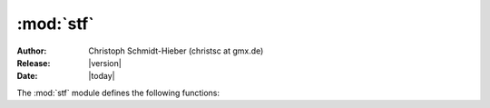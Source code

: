 :mod:`stf`
==========

:Author: Christoph Schmidt-Hieber (christsc at gmx.de)
:Release: |version|
:Date:  |today|

.. module:: stf
    :synopsis: The stf module allows to access a running stimfit application from the embedded python shell.

The :mod:`stf` module defines the following functions:

.. function:: align_selected(alignment, active=False)

    Aligns the selected traces to the index that is returned by the alignment function, and then creates a new window showing the aligned traces.
        
        **Arguments:**       

        *alignment* -- The alignment function to be used. 
        Accepts any function returning a valid index within a trace. These are some predefined possibilities: maxrise_index (default; maximal slope during rising phase), peak_index (Peak of an event), foot_index (Beginning of an event), t50left_index, t50right_index (Left/right half-maximal amplitude)

        *active* --    If True, the alignment function will be applied to the active channel. If False (default), it will be applied to the inactive channel.

        *zeropad* --   Not yet implemented:If True, missing parts at the beginning or end of a trace  will be padded with zeros after the alignment. If False (default), traces will be cropped so that all traces have equal sizes.

.. function:: check_doc(\*args)
        
    Checks whether a file is open.
        
        **Returns:**

        True if a file is open, False otherwise

.. function:: close_all(\*args)

    Closes all open files.

        **Returns:**

        True if all files could be closed.

.. function:: close_this(\*args)

    Closes the currently active file.
           
        **Returns:**

        True if the file could be closed.

.. function:: cut_traces(pt)

    Cuts the selected traces at the sampling points in pt_list and shows the cut traces in a new window.

        **Returns:**

        True upon success, False upon failure.

.. function:: cut_traces_multi(pt_list)

    Cuts the selected traces at the sampling points in pt_list and show the cut traces in a new window. 

        **Returns:**

        True upons sucess, False upon failure.

.. function:: erase_markers()

    Delete the markes created with :func:`set_marker()`

.. function:: file_open(\*args)

    Opens a file.

        **Arguments:**

        *filename* -- The file to be opened. On Windows, use double back-slashes ("\\") between directories to avoid conversion to special characters such as "\t" or "\n".
        Example usage in Windows:
        
        ::
        
        >>> file_open("C:\\data\\datafile.dat"). 
        
        Example usage in Linux:
        
        ::
        
        >>> file_open("/home/cs/data/datafile.dat").
        
        This is surprisingly slow when called from python. Haven't figured out the reason yet.

        **Returns:**

        True is the file could be opened, False otherwise.

.. function:: file_save(\*args)

    Saves a file.

        **Arguments:**

        *filename* -- The file to be saved. On Windows, use double back-slashes ("\\") between directories to avoid con-version to special characters such as "\t" or "\n".

        Example usage in Windows: 

        ::
        
        >>> file_save("C:\\data\\datafile.dat")
                    
        Example usage in Linux:

        ::

        >>> file_save("/home/cs/data/datafile.dat")
                    
        This is surprisingly slow when called from python. Haven't figured out the reason yet.

        **Returns:**

        True if the file could be saved, False otherwise.

.. function:: foot_index(active=True)

    Returns the zero-based index of the foot of an event in the active channel. The foot is the intersection of an interpolated line through the points of 20 and 80% rise with the baseline. Uses the currently measured values, i.e. does not update measurements if the peak or base window cursors have changed.

        **Arguments:**

        *active* -- If True, returns the current index of the foot within the active channel. Only implemented for the active channelat this time. Will return a negative value and show an error message if *active* == False.

        **Returns:**

        The zero-based index of the foot of an event in units of sampling points. Interpolates between sampling points. Returns a negative value upon failure.


.. function:: get_base(\*args)

    Returns the current baseline value. Uses the currently measured values, i.e. does not update measurements if the peak or base window cursors have changed.
       
        **Returns:** 

        The current baseline.
   
.. function:: get_base_end(is_time=False)

    Returns the zero-based index or the time point of the base end cursor.
        
        **Arguments:**

        *is_time* -- If False (default), returns the zero-based index. If True,returns the time from the beginning of the trace to the cursor position.
    

.. function:: get_base_start(is_time=False)

    Returns the zero-based index or the time point of the base start cursor.
        
        **Arguments:**

        *is_time* -- If False (default), returns the zero-based index. If True,returns the time from the beginning of the trace to the cursor position.
    
.. function:: get_channel_index(active=True)

    Returns the ZERO-BASED index of the specified channel.
        
        **Arguments:**
        
        *active* -- If True, returns the index of the active (black) channel. If False, returns the index of the inactive (red) channel.
    
.. function:: get_channel_name(index=-1)

    Returns the name of the channel with the specified index.
        
        **Arguments:**
        
        *index* -- The zero-based index of the channel of interest. If < 0, the name of the active channel will be returned.
        
        **Returns:**

        the name of the channel with the specified index.
    
.. function:: get_filename(\*args)
    
    Returns the name of the current file.
   
.. function:: get_fit_end(is_time=False)

    Returns the zero-based index or the time point of the fit end cursor.
        
        **Arguments:**

        *is_time* -- If False (default), returns the zero-based index. If True,returns the time from the beginning of the trace to the cursor position.
    
    
.. function:: get_fit_start(is_time=False)

    Returns the zero-based index or the time point of the fit start cursor.
        
        **Arguments:**
        
        *is_time* -- If False (default), returns the zero-based index. If True, returns the time from the beginning of the trace to the cursor position.
    
.. function:: get_latency(\*args)

    Returns the latency value (in x-units) determined by the latency cursors set in the cursors settings menu. Call :func:`measure()` or hit enter to update the cursors.

.. function:: get_risetime(\*args)

    Returns the 20-80% rise time (in x-units) by calculation of the interpolated adjacent sampling points at 20% and 80% of the peak amplitude. Returns -1.0 upon failure. Call :func:`measure()` or hit enter to update the value.

.. function:: get_slope(\*args)

    Returns the slope value using the cursors described in the cursors setting dialog.

        **Returns:**

        The slope value
    
.. function:: get_peak(\*args)

    Returns the current peak value, measured from zero (!). Uses the currently measured values, i.e. does not update measurements if the peak or base window cursors have changed.
                 
        **Returns:**

        The current peak value, measured from zero (again: !).
    
.. function:: get_peak_end(is_time=False)
    
    Returns the zero-based index or the time point jof the peak end cursor.
        
        **Arguments:**

        *is_time* -- If False (default), returns the zero-based index. If True, returns the time from the beginning of the trace to the cursor position.
    
.. function:: get_peak_start(is_time=False)
        
    Returns the zero-based index or the time point of the peak start cursor.
        
        **Arguments:**

        *is_time* -- If False (default), returns the zero-based index. If True, returns the time from the beginning of the trace to the cursor position.
    
    
.. function:: get_recording_comment(\*args)
        
    Returns a comment about the recording.
    
.. function:: get_recording_date(\*args)

    Returns the date at which the recording was started as a string.
    
.. function:: get_recording_time(\*args)

    Returns the time at which the recording was started as a string.

.. function:: get_sampling_interval(\*args)

    Returns the sampling interval.
        
.. function:: get_selected_indices(...)
        
    Returns a tuple with the indices (ZERO-BASED) of the selected traces.

.. function::  get_size_channel(channel=-1) 

    Retrieves the number of traces in a channel.Note that at present, stimfit only supports equal-sized channels, i.e. all channels within a file need to have the same number of traces. The channel argument is only for future extensions. 
           
        **Arguments:**

        *channel* -- ZERO-BASED index of the channel. Default value of -1 will use the current channel. 
        
        **Returns:**

        The number traces in a channel.
    
.. function:: get_size_recording(\*args)

    Retrieves the number of channels in a recording.
           
        **Returns:**

        The number of channels in a recording.
    
.. function:: get_size_trace(trace=-1, channel=-1)

    Retrieves the number of sample points of a trace.
           
        **Arguments:**
        
        *trace* --   ZERO-BASED index of the trace. Default value of -1 will use the currently displayed trace. Note that this is one less than what is displayed in the drop- down list.
        
        *channel* -- ZERO-BASED index of the channel. Default value of -1 will use the current channel.
        
        **Returns:**

        The number of sample points.
    
.. function:: get_trace(trace=-1, channel=-1)
    
    Returns a trace as a 1-dimensional NumPy array.
          
        **Arguments:**      
        
        *trace* --   ZERO-BASED index of the trace within the channel. Note that this is one less than what is shown in the drop-down box. The default value of -1 returns the currently displayed trace.
        
        *channel* -- ZERO-BASED index of the channel. This is independent of whether a channel is active or not. The default value of -1 returns the currently active channel.
        
        **Returns:**

        The trace as a 1D NumPy array.
    
.. function:: get_trace_index(...)

    Returns the ZERO-BASED index of the currently displayed trace (this is one less than what is shown in the combo box).
    
.. function:: get_trace_name(trace=-1, channel=-1)

    Returns the name of the trace with the specified index.
        
        **Arguments:**
        
        *trace* -- The zero-based index of the trace of interest. If < 0, the name of the active trace will be returned.
        
        *channel* -- The zero-based index of the channel of interest. If < 0, the active channel will be used.
        
        **Returns:**

        the name of the trace with the specified index.

.. function:: get_threshold_time(is_time=False) 

    Returns the crossing value of the threshold slope. Note that this value is not update after changing the AP threshold. Call :func:`measure()` or hit enter in the main window to update the cursors.
        
        **Arguments:**
        
        *is_time* -- If false (default), returns the zero-based index at which the threshold slope is crossed. If True, returns the time at which the threshold slope is crossed (e.g. in units of the y-axis). A negative number is returned upon failure.
        
        **Returns:**

        False upon failure (such as out-of-range).

.. function:: get_threshold_value() 

    Returns value found at the threshold slope. Note that this value is not update after changing the AP threshold. Calle :func:`measure()` or hit enter in the main window to update the cursors.
        
        **Returns:**

        False upon failure (such as out-of-range).

    
.. function:: get_xunits(trace=-1, channel=-1) 

    Returns the x units of the specified section. X units are not allowed to change between sections at present, and they are hard-coded to "ms". This function is for future extension.
        
        **Arguments:**
        
        *trace* -- The zero-based index of the trace of interest. If < 0, the name of the active trace will be returned.
        
        *channel* -- The zero-based index of the channel of interest. If < 0, the active channel will be used.
        
        **Returns:**

        The x units as a string.

.. function:: get_yunits(trace=-1, channel=-1) 

    Returns the y units of the specified trace. Y units are not allowed to change between traces at present.
        
        **Arguments:**

        *trace* -- The zero-based index of the trace of interest. If < 0, the name of the active trace will be returned.

        *channel* -- The zero-based index of the channel of interest. If < 0, the active channel will be used.
        
        **Returns:**

        The x units as a string.
    
    
.. function:: leastsq(fselect, refresh=True)

    Fits a function to the data between the current fit cursors.
        
        **Arguments:**

        *fselect* -- Zero-based index of the function as it appears in the fit selection dialog.

        *refresh* -- To avoid flicker during batch analysis, this may be set to False so that the fitted function will not immediately be drawn.
        
        **Returns:**

        A dictionary with the best-fit parameters and the least-squared error, or a null pointer upon failure.
    
.. function:: leastsq_param_size(fselect) 

    Retrieves the number of parameters for a function.
        
        **Arguments:**
        
        *fselect* -- Zero-based index of the function as it appears in the fit selection dialog.
        
        **Returns:**

        The number of parameters for the function with index fselect, or a negative value upon failure.
    
.. function:: maxrise_index(active=True) 

    Returns the zero-based index of the maximal slope of rise in the specified channel. Uses the currently measured values, i.e. does not update measurements if the peak window cursors have changed.
           
        **Arguments:**

        *active*-- If True, returns the current index of the maximal slope of rise within the active channel. Otherwise, returns the current index of the maximal slope of rise within the inactive channel.
                  
        **Returns:**
        
        The zero-based index of the maximal slope of  rise in units of sampling points. Interpolated between adjacent sampling points.Returns a negative value upon failure.
        
.. function:: measure()
    
    Updates all measurements (e.g. peak, baseline, latency) according to the current cursor settings. As if you had pressed **Enter** in the main window.

        **Returns:**

        False upon failure, True otherwise.
   
.. function::  new_window(\*args)

    Creates a new window showing a 1D NumPy array.
              
        **Arguments:**

        *arg* -- The NumPy array to be shown.
    
.. function:: new_window_list(array_list)

    Creates a new window showing a sequence of 1D NumPy arrays, or a sequence of a sequence of 1D NumPy arrays. As opposed to :func:`new_window_matrix()`, this has the advantage that the arrays need not have equal sizes.
          
        **Arguments:**       

        *array_list* -- A sequence (e.g. list or tuple) of numpy arrays, or a sequence of a sequence of numpy arrays.
    
.. function:: new_window_matrix(\*args)

    Creates a new window showing a 2D NumPy array.
              
        **Arguments:**

        *arg* --   The NumPy array to be shown. First dimension are the traces, second dimension the sampling points within the traces.
    
    
.. function:: new_window_selected_all(\*args)
        
    Creates a new window showing the selected traces of all open files.

        **Returns:**

        True if successful.
    
.. function:: new_window_selected_this(\*args)
        
    Creates a new window showing the selected traces of the current file.

        **Returns:**

        True if successful.
        
    
.. function:: peak_index(active=True) 
        
    Returns the zero-based index of the current peak position in the specified channel. Uses the currently measured values, i.e. does not update measurements if the peak window cursors have changed.
           
        **Arguments:**
        
        *active* -- If True, returns the current peak index of the active channel. Otherwise, returns the current peak index of the inactive channel.
                  
        **Returns:**

        The zero-based index in units of sampling points. May be interpolated if more than one point is used for the peak calculation. Returns a negative value upon failure.
        
    
.. function:: select_all(\*args)
        
    Selects all traces in the current file. Stores the baseline along with the trace index.
    
.. function:: select_trace(trace=-1) 

    Selects a trace. Checks for out-of-range indices and stores the baseline along with the trace index.
           
        **Arguments:**

        *trace* --   ZERO-BASED index of the trace. Default value of -1 will select the currently displayed trace. Note that this is one less than what is displayed in the drop-down list.

        **Returns:**
        
        True if the trace could be selected, False otherwise.
    
.. function:: set_base_end(pos, is_time=False) 

    Sets the base end cursor to a new position.This will NOT update the baseline calculation. You have to either call :func:`measure()` or hit enter in the main window to achieve that.
        
        **Arguments:**
        
        *pos* -- The new cursor position, either in units of sampling points if *is_time* == False (default) or in units of time if *is_time* == True.

        *is_time* -- see above.
        
        **Returns:**

        False upon failure (such as out-of-range).
    
.. function:: set_base_start(pos, is_time=False) 

    Sets the base start cursor to a new position.This will NOT update the baseline calculation. You have to either call :func:`measure()` or hit enter in the main window to achieve that.
        
        **Arguments:**

        *pos* --     The new cursor position, either in units of sampling points if *is_time* == False (default) or in units of time if *is_time* == True.

        *is_time* -- see above.
        
        **Returns:**

        False upon failure (such as out-of-range).

.. function:: set_channel(channel)

    Sets the currently displayed channel to a new index. Subsequently updatges all measurements (e.g. peak, base, latency, i.e. you do not have to call :func:`measure()` yourself.)

        **Arguments:**

        *channel*-- The zero-based index of the new trace to be displayed.

        **Returns:**

        True upon sucess, false otherwise (such as out-of-range).
    
.. function:: set_channel_name(name, index=-1)

    Sets the name of the channel with the specified index.
        
        **Arguments:**
        
        *name*  -- The new name of the channel.

        *index* -- The zero-based index of the channel of interest. If < 0, the active channel will be used.
        
        **Returns:**

        True upon success.
    
.. function:: set_fit_end(pos, is_time=False) 

    Sets the fit end cursor to a new position.
        
        **Arguments:**

        *pos* --     The new cursor position, either in units of sampling points if *is_time* == False (default) or in units of time if *is_time* == True.

        *is_time* -- see above.
        
        **Returns:**

        False upon failure (such as out-of-range).
    
.. function:: set_fit_start(pos, is_time=False)

    Sets the fit start cursor to a new position.
        
        **Arguments:**

        *pos* --     The new cursor position, either in units of sampling points if *is_time* == False (default) or in units of time if *is_time* == True.

        *is_time* -- see above.
        
        **Returns:**

        False upon failure (such as out-of-range).
    
.. function:: set_marker(x, y) 

    Sets a marker to the specified position in the current trace.
        
        **Arguments:**

        *x* -- The horizontal marker position in units of sampling points.

        *y* -- The vertical marker position in measurement units (e.g. mV).
        
        **Returns:**
        
        False upon failure (such as out-of-range).
    
.. function:: set_peak_direction(direction)

    Sets the direction of the peak detection.
        
        **Arguments:**

        *direction* -- A string specifying the peak direction. Can be one of: "up", "down" or "both"
        
        **Returns:**

        False upon failure.
    
.. function:: set_peak_end(pos, is_time=False) 

    Sets the peak end cursor to a new position. This will NOT update the peak calculation. You have to either call :func:`measure()` or hit enter in the main window to achieve that.
        
        **Arguments:**

        *pos* --     The new cursor position, either in units of sampling points if *is_time* == False (default) or in units of time if *is_time* == True.
        *is_time* -- see above.
        
        **Returns:**

        False upon failure (such as out-of-range).

    
.. function:: set_peak_mean(pts) 

    Sets the number of points used for the peak calculation.
        
        **Arguments:**
        
        *pts* -- A moving average (aka sliding, boxcar or running average) is used to determine the peak value. Pts specifies the number of sampling points used for the moving window.Passing a value of -1 will calculate the average of all sampling points within the peak window.
        
        **Returns:**

        False upon failure (such as out-of-range).
    
.. function:: get_peak_mean()

    Returns the number of sampling points used for peak calculation.

        **Returns:**
 
        0 upon failure (i.e no file opened). -1 means average of all sampling points.


.. function:: set_peak_start(pos, is_time=False) 
       
    Sets the peak start cursor to a new position. This will NOT update the peak calculation. You have to either call :func:`measure()` or hit enter in the main window to achieve that.
        
        **Arguments:**

        *pos* --     The new cursor position, either in units of sampling points if *is_time* == False (default) or in units of time if *is_time* == True.
        *is_time* -- see above.
        
        **Returns:**

        False upon failure (such as out-of-range).
    
    
.. function:: set_recording_comment(comment) 

    Sets a comment about the recording.
        
        **Argument:**

        *comment* -- A comment string.
        
        **Returns:**

        True upon successful completion.
    
.. function:: set_recording_date(date) 

    Sets a date about the recording.
        
        **Argument:**

        *date* -- A date string.
        
        **Returns:**

        True upon successful completion.
    
.. function:: set_recording_time(time) 

    Sets a time about the recording.
        
        **Argument:**

        *time* -- A time string.
        
        **Returns:**

        True upon successful completion.
    
.. function:: set_sampling_interval(si)

    Sets a new sampling interval.
        
        **Argument:**
        
        *si* -- The new sampling interval.
        
        **Returns:**

        False upon failure.

.. function:: set_slope(slope)

    Sets the AP threshold to the value given by the slope and takes it as reference for AP kinetic measurements. Note that you have to either call :func:`measure()` or hit enter to update calculations.

        **Argument:**

        *slope* --  Slope value in mV/ms

        **Returns:**

        False upon failure (such as out-of-range)

    
.. function:: set_trace(trace)
        
    Sets the currently displayed trace to a new index. Subsequently updates all measurements (e.g. peak, base, latency, i.e. you don't need to call :func:`measure()` yourself.)
        
        **Arguments:**

        *trace* -- The zero-based index of the new trace to be displayed.
        
        **Returns:**
        
        True upon success, false otherwise (such as out-of-range).
    
.. function:: set_xunits(units, trace=-1, channel=-1) 

    Sets the x unit string of the specified section. X units are not allowed to change between sections at present, and they are hard-coded to "ms". This function is for future extension.
        
        
        **Arguments:**

        *units* --   The new x unit string.

        *trace* --   The zero-based index of the trace of interest. If < 0, the name of the active trace will be returned.

        *channel* -- The zero-based index of the channel of interest. If < 0, the active channel will be used.
        
        **Returns:**

        True if successful.
    
.. function:: set_yunits(units, trace=-1, channel=-1) 

    Sets the y unit string of the specified trace. Y units are not allowed to change between traces at present.
        
        **Arguments:**

        *units* --   The new y unit string.

        *trace* --   The zero-based index of the trace of interest. If < 0, the name of the active trace will be returned.

        *channel* -- The zero-based index of the channel of interest. If < 0, the active channel will be used.
        
        **Returns:**
        
        True if successful.
    
.. function:: show_table(dict, caption="Python table")

    Shows a python dictionary in a results table. The dictionary has to have the form "string".
        
        **Arguments:**
        
        *dict* --    A dictionary with strings as key values and floating point numbers as values.

        *caption* -- An optional caption for the table.
        
        **Returns:**

        True if successful.
    
.. function:: show_table_dictlist(dict, caption="Python table", reverse=True)

    Shows a python dictionary in a results table. The dictionary has to have the form "string" : list. 
        
        **Arguments:**
        
        *dict* --    A dictionary with strings as key values and lists of floating point numbers as values.

        *caption* -- An optional caption for the table.

        *reverse* -- If True, The table will be filled in column-major order, i.e. dictionary keys will become column titles. Setting it to False has not been implemented yet.
        
        **Returns:**

        True if successful.
    
.. function:: subtract_base(\*args)

    Subtracts the baseline from the selected traces of the current file, then displays the subtracted traces in a new window.
        
        **Returns:**

        True if the subtraction was successful, False otherwise.
    
.. function:: t50left_index(active=True) 

    Returns the zero-based index of the left half-maximal amplitude of an event in the specified channel. Uses the currently measured values, i.e. does not update measurements if the peak or base window cursors have changed.
           
        **Arguments:**

        *active* -- If True, returns the current index of the left half-maximal amplitude within the active channel. If False,returns the current index of the left half-maximal amplitude within the inactive channel.
                  
        **Returns:**

        The zero-based index of the left half-maximal amplitude in units of sampling points. Interpolates between sampling points. Returns a negative value upon failure.
        
.. function:: t50right_index(active=True) 

    Returns the zero-based index of the right half-maximal amplitude of an event in the active channel. Uses the currently measured values, i.e. does not update measurements if the peak or base window cursors have changed.
           
        **Arguments:**

        *active*-- If True, returns the current index of the right half maximal amplitude within the active channel. Only implemented for the active channel at this time. Will return a negative value and show an error message if *active* == False.
                  
        **Returns:**

        The zero-based index of the right half-maximal amplitude in units of sampling points. Interpolates between sampling points. Returns a negative value upon failure.
        
    
.. function:: unselect_all(\*args)

    Unselects all previously selected traces in the current file.


